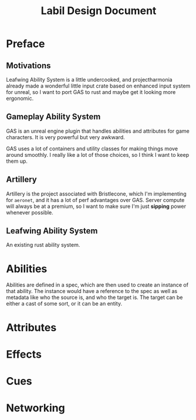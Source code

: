 #+TITLE: Labil Design Document

* Preface
** Motivations
Leafwing Ability System is a little undercooked, and projectharmonia already made a wonderful little input crate based on enhanced input system for unreal, so I want to port GAS to rust and maybe get it looking more ergonomic.
** Gameplay Ability System
GAS is an unreal engine plugin that handles abilities and attributes for game characters. It is very powerful but very awkward.

GAS uses a lot of containers and utility classes for making things move around smoothly. I really like a lot of those choices, so I think I want to keep them up.
** Artillery
Artillery is the project associated with Bristlecone, which I'm implementing for =aeronet=, and it has a lot of perf advantages over GAS. Server compute will always be at a premium, so I want to make sure I'm just *sipping* power whenever possible.
** Leafwing Ability System
An existing rust ability system.
* Abilities
Abilities are defined in a spec, which are then used to create an instance of that ability. The instance would have a reference to the spec as well as metadata like who the source is, and who the target is. The target can be either a cast of some sort, or it can be an entity. 
* Attributes
* Effects
* Cues
* Networking
